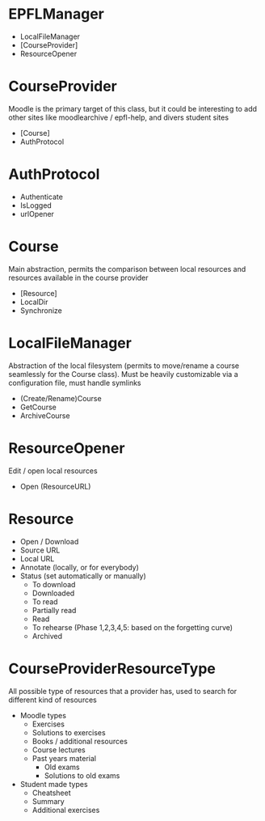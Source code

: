 * EPFLManager
- LocalFileManager
- [CourseProvider]
- ResourceOpener

* CourseProvider
Moodle is the primary target of this class, but it could be interesting to add other sites like moodlearchive / epfl-help, and divers student sites
- [Course]
- AuthProtocol

* AuthProtocol
- Authenticate
- IsLogged
- urlOpener

* Course
Main abstraction, permits the comparison between local resources and resources available in the course provider
- [Resource]
- LocalDir
- Synchronize

* LocalFileManager
Abstraction of the local filesystem (permits to move/rename a course seamlessly for the Course class).
Must be heavily customizable via a configuration file, must handle symlinks
- (Create/Rename)Course
- GetCourse
- ArchiveCourse

* ResourceOpener
Edit / open local resources
- Open (ResourceURL)

* Resource
- Open / Download
- Source URL
- Local URL
- Annotate (locally, or for everybody)
- Status (set automatically or manually)
  - To download
  - Downloaded
  - To read
  - Partially read
  - Read
  - To rehearse (Phase 1,2,3,4,5: based on the forgetting curve)
  - Archived

* CourseProviderResourceType
All possible type of resources that a provider has, used to search for different kind of resources
- Moodle types
  - Exercises
  - Solutions to exercises
  - Books / additional resources
  - Course lectures
  - Past years material
    - Old exams
    - Solutions to old exams
- Student made types
  - Cheatsheet
  - Summary
  - Additional exercises
